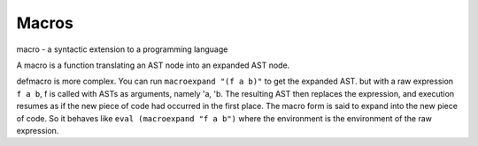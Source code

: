 Macros
######

macro - a syntactic extension to a programming language

A macro is a function translating an AST node into an expanded AST node.

defmacro is more complex. You can run ``macroexpand "(f a b)"`` to get the expanded AST.
but with a raw expression ``f a b``, f is called with ASTs as arguments, namely 'a, 'b. The resulting AST then replaces the expression, and execution resumes as if the new piece of code had occurred in the first place. The macro form is said to expand into the new piece of code. So it behaves like ``eval (macroexpand "f a b")`` where the environment is the environment of the raw expression.
